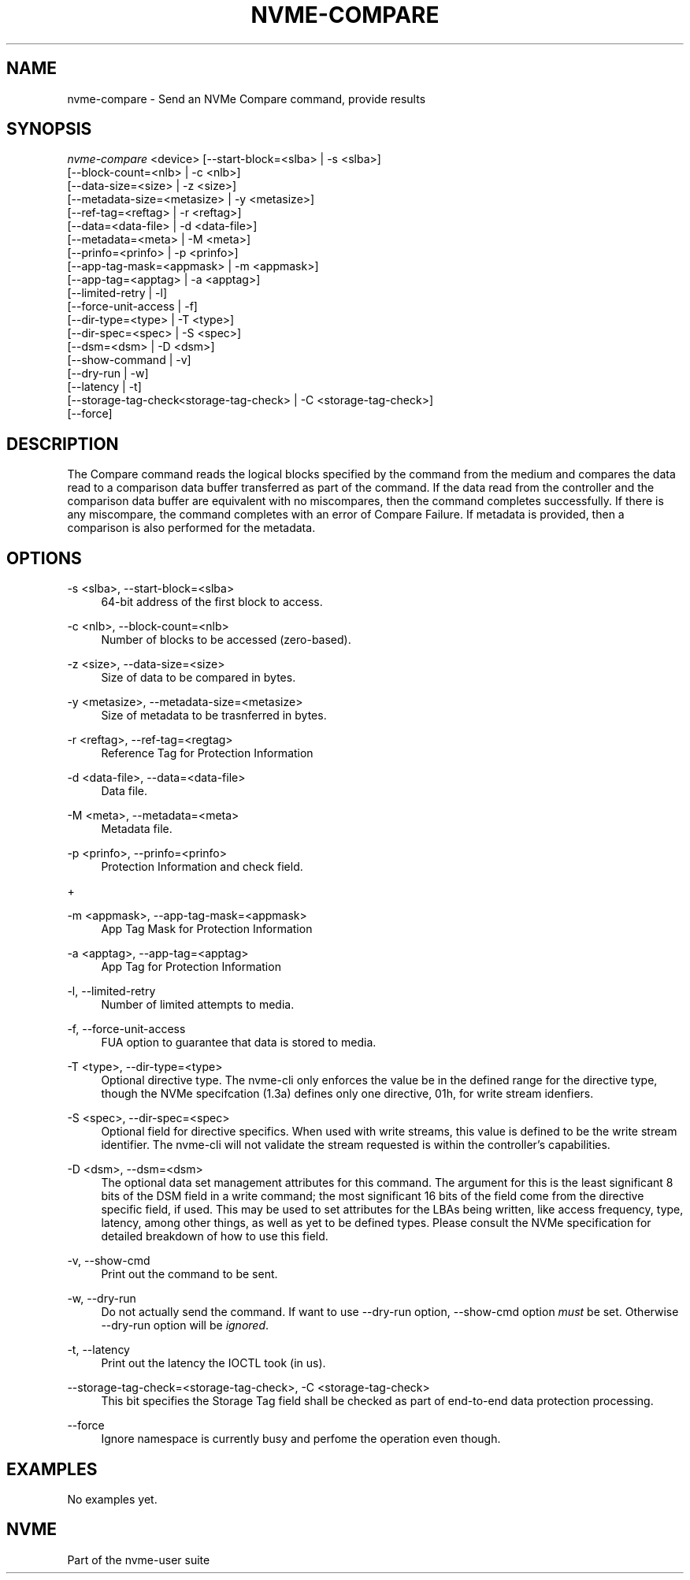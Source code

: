 '\" t
.\"     Title: nvme-compare
.\"    Author: [FIXME: author] [see http://www.docbook.org/tdg5/en/html/author]
.\" Generator: DocBook XSL Stylesheets vsnapshot <http://docbook.sf.net/>
.\"      Date: 03/18/2022
.\"    Manual: NVMe Manual
.\"    Source: NVMe
.\"  Language: English
.\"
.TH "NVME\-COMPARE" "1" "03/18/2022" "NVMe" "NVMe Manual"
.\" -----------------------------------------------------------------
.\" * Define some portability stuff
.\" -----------------------------------------------------------------
.\" ~~~~~~~~~~~~~~~~~~~~~~~~~~~~~~~~~~~~~~~~~~~~~~~~~~~~~~~~~~~~~~~~~
.\" http://bugs.debian.org/507673
.\" http://lists.gnu.org/archive/html/groff/2009-02/msg00013.html
.\" ~~~~~~~~~~~~~~~~~~~~~~~~~~~~~~~~~~~~~~~~~~~~~~~~~~~~~~~~~~~~~~~~~
.ie \n(.g .ds Aq \(aq
.el       .ds Aq '
.\" -----------------------------------------------------------------
.\" * set default formatting
.\" -----------------------------------------------------------------
.\" disable hyphenation
.nh
.\" disable justification (adjust text to left margin only)
.ad l
.\" -----------------------------------------------------------------
.\" * MAIN CONTENT STARTS HERE *
.\" -----------------------------------------------------------------
.SH "NAME"
nvme-compare \- Send an NVMe Compare command, provide results
.SH "SYNOPSIS"
.sp
.nf
\fInvme\-compare\fR <device> [\-\-start\-block=<slba> | \-s <slba>]
                        [\-\-block\-count=<nlb> | \-c <nlb>]
                        [\-\-data\-size=<size> | \-z <size>]
                        [\-\-metadata\-size=<metasize> | \-y <metasize>]
                        [\-\-ref\-tag=<reftag> | \-r <reftag>]
                        [\-\-data=<data\-file> | \-d <data\-file>]
                        [\-\-metadata=<meta> | \-M <meta>]
                        [\-\-prinfo=<prinfo> | \-p <prinfo>]
                        [\-\-app\-tag\-mask=<appmask> | \-m <appmask>]
                        [\-\-app\-tag=<apptag> | \-a <apptag>]
                        [\-\-limited\-retry | \-l]
                        [\-\-force\-unit\-access | \-f]
                        [\-\-dir\-type=<type> | \-T <type>]
                        [\-\-dir\-spec=<spec> | \-S <spec>]
                        [\-\-dsm=<dsm> | \-D <dsm>]
                        [\-\-show\-command | \-v]
                        [\-\-dry\-run | \-w]
                        [\-\-latency | \-t]
                        [\-\-storage\-tag\-check<storage\-tag\-check> | \-C <storage\-tag\-check>]
                        [\-\-force]
.fi
.SH "DESCRIPTION"
.sp
The Compare command reads the logical blocks specified by the command from the medium and compares the data read to a comparison data buffer transferred as part of the command\&. If the data read from the controller and the comparison data buffer are equivalent with no miscompares, then the command completes successfully\&. If there is any miscompare, the command completes with an error of Compare Failure\&. If metadata is provided, then a comparison is also performed for the metadata\&.
.SH "OPTIONS"
.PP
\-s <slba>, \-\-start\-block=<slba>
.RS 4
64\-bit address of the first block to access\&.
.RE
.PP
\-c <nlb>, \-\-block\-count=<nlb>
.RS 4
Number of blocks to be accessed (zero\-based)\&.
.RE
.PP
\-z <size>, \-\-data\-size=<size>
.RS 4
Size of data to be compared in bytes\&.
.RE
.PP
\-y <metasize>, \-\-metadata\-size=<metasize>
.RS 4
Size of metadata to be trasnferred in bytes\&.
.RE
.PP
\-r <reftag>, \-\-ref\-tag=<regtag>
.RS 4
Reference Tag for Protection Information
.RE
.PP
\-d <data\-file>, \-\-data=<data\-file>
.RS 4
Data file\&.
.RE
.PP
\-M <meta>, \-\-metadata=<meta>
.RS 4
Metadata file\&.
.RE
.PP
\-p <prinfo>, \-\-prinfo=<prinfo>
.RS 4
Protection Information and check field\&.
.RE
.sp
+
.TS
allbox tab(:);
lt lt
lt lt
lt lt
lt lt
lt lt
lt lt.
T{
.sp
Bit
T}:T{
.sp
Description
T}
T{
.sp
3
T}:T{
.sp
PRACT: Protection Information Action\&. When set to 1, PI is stripped/inserted on read/write when the block format\(cqs metadata size is 8\&. When set to 0, metadata is passes\&.
T}
T{
.sp
2:0
T}:T{
.sp
PRCHK: Protection Information Check:
T}
T{
.sp
2
T}:T{
.sp
Set to 1 enables checking the guard tag
T}
T{
.sp
1
T}:T{
.sp
Set to 1 enables checking the application tag
T}
T{
.sp
0
T}:T{
.sp
Set to 1 enables checking the reference tag
T}
.TE
.sp 1
.PP
\-m <appmask>, \-\-app\-tag\-mask=<appmask>
.RS 4
App Tag Mask for Protection Information
.RE
.PP
\-a <apptag>, \-\-app\-tag=<apptag>
.RS 4
App Tag for Protection Information
.RE
.PP
\-l, \-\-limited\-retry
.RS 4
Number of limited attempts to media\&.
.RE
.PP
\-f, \-\-force\-unit\-access
.RS 4
FUA option to guarantee that data is stored to media\&.
.RE
.PP
\-T <type>, \-\-dir\-type=<type>
.RS 4
Optional directive type\&. The nvme\-cli only enforces the value be in the defined range for the directive type, though the NVMe specifcation (1\&.3a) defines only one directive, 01h, for write stream idenfiers\&.
.RE
.PP
\-S <spec>, \-\-dir\-spec=<spec>
.RS 4
Optional field for directive specifics\&. When used with write streams, this value is defined to be the write stream identifier\&. The nvme\-cli will not validate the stream requested is within the controller\(cqs capabilities\&.
.RE
.PP
\-D <dsm>, \-\-dsm=<dsm>
.RS 4
The optional data set management attributes for this command\&. The argument for this is the least significant 8 bits of the DSM field in a write command; the most significant 16 bits of the field come from the directive specific field, if used\&. This may be used to set attributes for the LBAs being written, like access frequency, type, latency, among other things, as well as yet to be defined types\&. Please consult the NVMe specification for detailed breakdown of how to use this field\&.
.RE
.PP
\-v, \-\-show\-cmd
.RS 4
Print out the command to be sent\&.
.RE
.PP
\-w, \-\-dry\-run
.RS 4
Do not actually send the command\&. If want to use \-\-dry\-run option, \-\-show\-cmd option
\fImust\fR
be set\&. Otherwise \-\-dry\-run option will be
\fIignored\fR\&.
.RE
.PP
\-t, \-\-latency
.RS 4
Print out the latency the IOCTL took (in us)\&.
.RE
.PP
\-\-storage\-tag\-check=<storage\-tag\-check>, \-C <storage\-tag\-check>
.RS 4
This bit specifies the Storage Tag field shall be checked as part of end\-to\-end data protection processing\&.
.RE
.PP
\-\-force
.RS 4
Ignore namespace is currently busy and perfome the operation even though\&.
.RE
.SH "EXAMPLES"
.sp
No examples yet\&.
.SH "NVME"
.sp
Part of the nvme\-user suite

